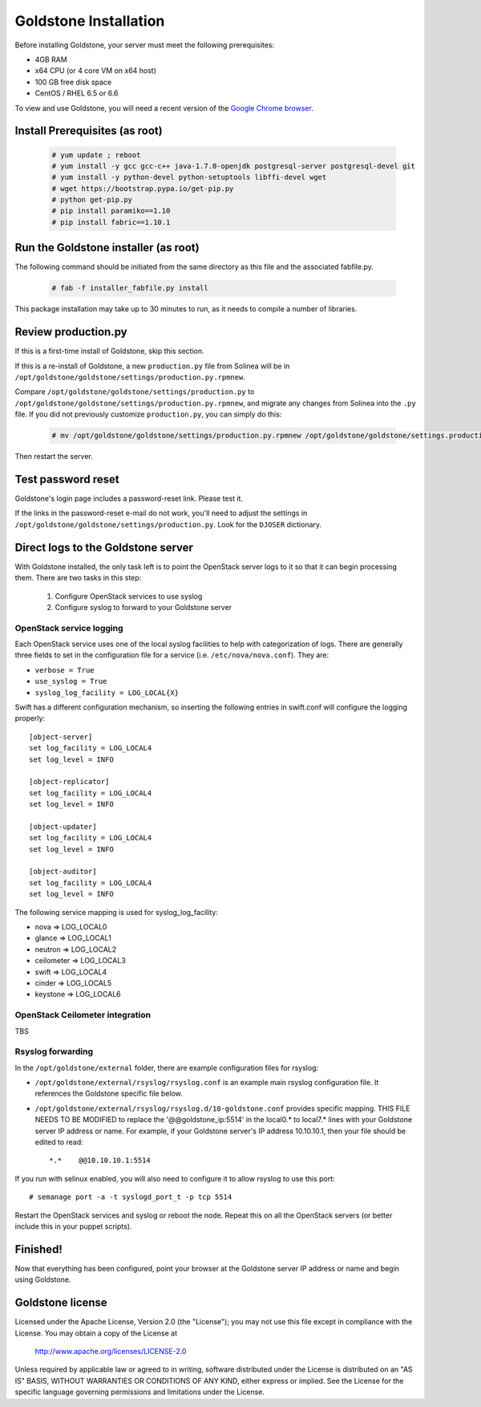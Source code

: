 =============================
Goldstone Installation
=============================


Before installing Goldstone, your server must meet the following prerequisites:

* 4GB RAM
* x64 CPU (or 4 core VM on x64 host)
* 100 GB free disk space
* CentOS / RHEL 6.5 or 6.6

To view and use Goldstone, you will need a recent version of the `Google Chrome browser`_.

.. _Google Chrome browser: https://www.google.com/intl/en-US/chrome/browser/

Install Prerequisites (as root)
*******************************

  .. code:: bash

    # yum update ; reboot
    # yum install -y gcc gcc-c++ java-1.7.0-openjdk postgresql-server postgresql-devel git
    # yum install -y python-devel python-setuptools libffi-devel wget
    # wget https://bootstrap.pypa.io/get-pip.py
    # python get-pip.py
    # pip install paramiko==1.10
    # pip install fabric==1.10.1    


Run the Goldstone installer (as root)
*************************************

The following command should be initiated from the same directory as this file and the associated fabfile.py.

  .. code:: bash

    # fab -f installer_fabfile.py install


This package installation may take up to 30 minutes to run, as it needs to compile a number of libraries.

Review production.py
********************

If this is a first-time install of Goldstone, skip this section.

If this is a re-install of Goldstone, a
new ``production.py`` file from Solinea will be in
``/opt/goldstone/goldstone/settings/production.py.rpmnew``.

Compare ``/opt/goldstone/goldstone/settings/production.py`` to
``/opt/goldstone/goldstone/settings/production.py.rpmnew``, and migrate any changes from Solinea into the ``.py`` file. If you did not previously customize ``production.py``, you can simply do this:

  .. code:: bash

    # mv /opt/goldstone/goldstone/settings/production.py.rpmnew /opt/goldstone/goldstone/settings.production.py.

Then restart the server.


Test password reset
*******************

Goldstone's login page includes a password-reset link. Please test it.

If the links in the password-reset e-mail do not work, you'll need to adjust the settings in ``/opt/goldstone/goldstone/settings/production.py``. Look for the ``DJOSER`` dictionary.


Direct logs to the Goldstone server
****************************************

With Goldstone installed, the only task left is to point the OpenStack server logs to it so that it can begin processing them. There are two tasks in this step:

    1. Configure OpenStack services to use syslog
    2. Configure syslog to forward to your Goldstone server


OpenStack service logging
---------------------------

Each OpenStack service uses one of the local syslog facilities to help with categorization of logs.  There are generally three fields to set in the configuration file for a service (i.e. ``/etc/nova/nova.conf``).  They are:

* ``verbose = True``
* ``use_syslog = True``
* ``syslog_log_facility = LOG_LOCAL{X}``

Swift has a different configuration mechanism, so inserting the following entries in swift.conf will configure the logging properly: ::

    [object-server]
    set log_facility = LOG_LOCAL4
    set log_level = INFO

    [object-replicator]
    set log_facility = LOG_LOCAL4
    set log_level = INFO

    [object-updater]
    set log_facility = LOG_LOCAL4
    set log_level = INFO

    [object-auditor]
    set log_facility = LOG_LOCAL4
    set log_level = INFO

The following service mapping is used for syslog_log_facility:

* nova => LOG_LOCAL0
* glance => LOG_LOCAL1
* neutron => LOG_LOCAL2
* ceilometer => LOG_LOCAL3
* swift => LOG_LOCAL4
* cinder => LOG_LOCAL5
* keystone => LOG_LOCAL6


OpenStack Ceilometer integration
--------------------------------

TBS

Rsyslog forwarding
-------------------

In the ``/opt/goldstone/external`` folder, there are example configuration files for rsyslog:

* ``/opt/goldstone/external/rsyslog/rsyslog.conf`` is an example main rsyslog configuration file. It references the Goldstone specific file below.
* ``/opt/goldstone/external/rsyslog/rsyslog.d/10-goldstone.conf`` provides specific mapping. THIS FILE NEEDS TO BE MODIFIED to replace the '@@goldstone_ip:5514' in the local0.* to local7.* lines with your Goldstone server IP address or name. For example, if your Goldstone server's IP address 10.10.10.1, then your file should be edited to read: ::

    *.*    @@10.10.10.1:5514    

If you run with selinux enabled, you will also need to configure it to allow rsyslog to use this port: ::

    # semanage port -a -t syslogd_port_t -p tcp 5514

Restart the OpenStack services and syslog or reboot the node. Repeat this on all the OpenStack servers (or better include this in your puppet scripts).

Finished!
*********************

Now that everything has been configured, point your browser at the Goldstone server IP address or name and begin using Goldstone.


Goldstone license
*********************

Licensed under the Apache License, Version 2.0 (the "License");
you may not use this file except in compliance with the License.
You may obtain a copy of the License at

    http://www.apache.org/licenses/LICENSE-2.0

Unless required by applicable law or agreed to in writing, software
distributed under the License is distributed on an "AS IS" BASIS,
WITHOUT WARRANTIES OR CONDITIONS OF ANY KIND, either express or implied.
See the License for the specific language governing permissions and
limitations under the License.
